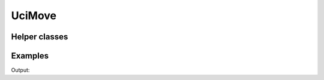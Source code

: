 UciMove
=======

.. doxygenstruct:: chesscxx::UciMove
   :members:
   :undoc-members:

Helper classes
--------------

.. doxygengroup:: UciMoveHelpers
   :content-only:

Examples
--------

.. includeexamplesource:: uci_move_usage
   :language: cpp

Output:

.. includeexampleoutput:: uci_move_usage
   :language: none
